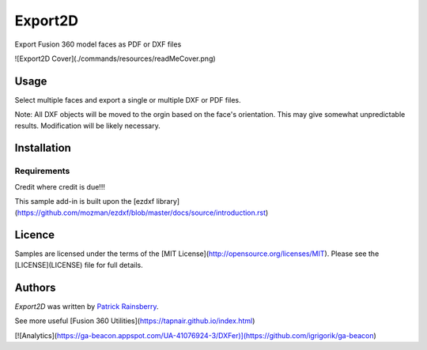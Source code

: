 Export2D
========
Export Fusion 360 model faces as PDF or DXF files

![Export2D Cover](./commands/resources/readMeCover.png)

Usage
-----
Select multiple faces and export a single or multiple  DXF or PDF files.

Note: All DXF objects will be moved to the orgin based on the face's orientation.
This may give somewhat unpredictable results.
Modification will be likely necessary.

Installation
------------

Requirements
^^^^^^^^^^^^
Credit where credit is due!!!

This sample add-in is built upon the [ezdxf library](https://github.com/mozman/ezdxf/blob/master/docs/source/introduction.rst)


Licence
-------
Samples are licensed under the terms of the [MIT License](http://opensource.org/licenses/MIT). Please see the [LICENSE](LICENSE) file for full details.

Authors
-------
`Export2D` was written by `Patrick Rainsberry <patrick.rainsberry@autodesk.com>`_.

See more useful [Fusion 360 Utilities](https://tapnair.github.io/index.html)

[![Analytics](https://ga-beacon.appspot.com/UA-41076924-3/DXFer)](https://github.com/igrigorik/ga-beacon)